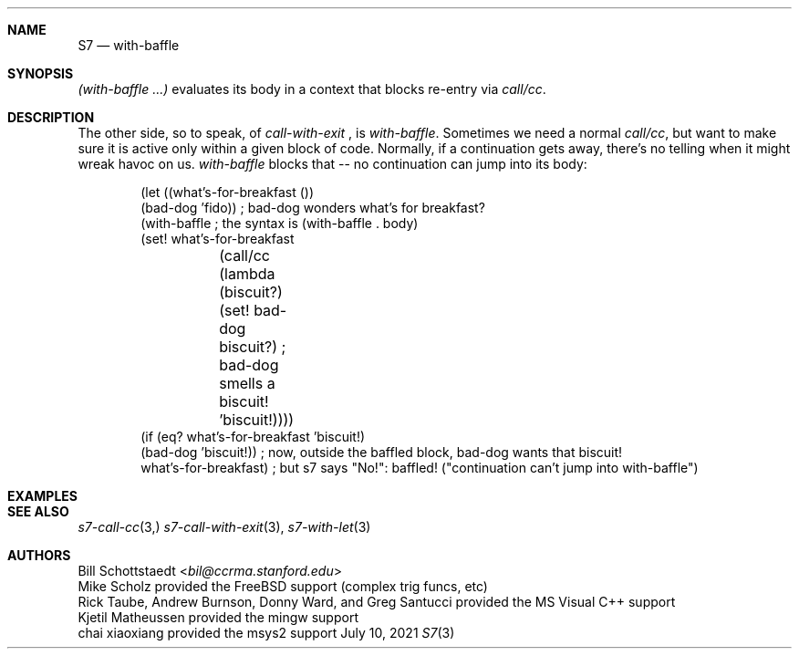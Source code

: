 .Dd July 10, 2021
.Dt S7 3
.Sh NAME
.Nm S7
.Nd with-baffle
.Sh SYNOPSIS
.Pp
.Em (with-baffle ...)
evaluates its body in a context that blocks re-entry via
.Em call/cc .
.Sh DESCRIPTION
The other side, so to speak, of
.Em call-with-exit
, is
.Em with-baffle .
Sometimes we need a normal
.Em call/cc ,
but want to make sure it is active only within a given block of code. Normally, if a continuation gets away, there's no telling when it might wreak havoc on us.
.Em with-baffle
blocks that -- no continuation can jump into its body:
.Bd -literal -offset indent
(let ((what's-for-breakfast ())
      (bad-dog 'fido))        ; bad-dog wonders what's for breakfast?
  (with-baffle                ; the syntax is (with-baffle . body)
   (set! what's-for-breakfast
	 (call/cc
	  (lambda (biscuit?)
	    (set! bad-dog biscuit?) ; bad-dog smells a biscuit!
	    'biscuit!))))
  (if (eq? what's-for-breakfast 'biscuit!) 
      (bad-dog 'biscuit!))     ; now, outside the baffled block, bad-dog wants that biscuit!
  what's-for-breakfast)        ;   but s7 says "No!": baffled! ("continuation can't jump into with-baffle")
.Ed
.Sh EXAMPLES
.Sh SEE ALSO
.Xr s7-call-cc 3,
.Xr s7-call-with-exit 3 ,
.Xr s7-with-let 3
.Sh AUTHORS
.An Bill Schottstaedt Aq Mt bil@ccrma.stanford.edu
.An Mike Scholz
provided the FreeBSD support (complex trig funcs, etc)
.An Rick Taube, Andrew Burnson, Donny Ward, and Greg Santucci
provided the MS Visual C++ support
.An Kjetil Matheussen
provided the mingw support
.An chai xiaoxiang
provided the msys2 support
